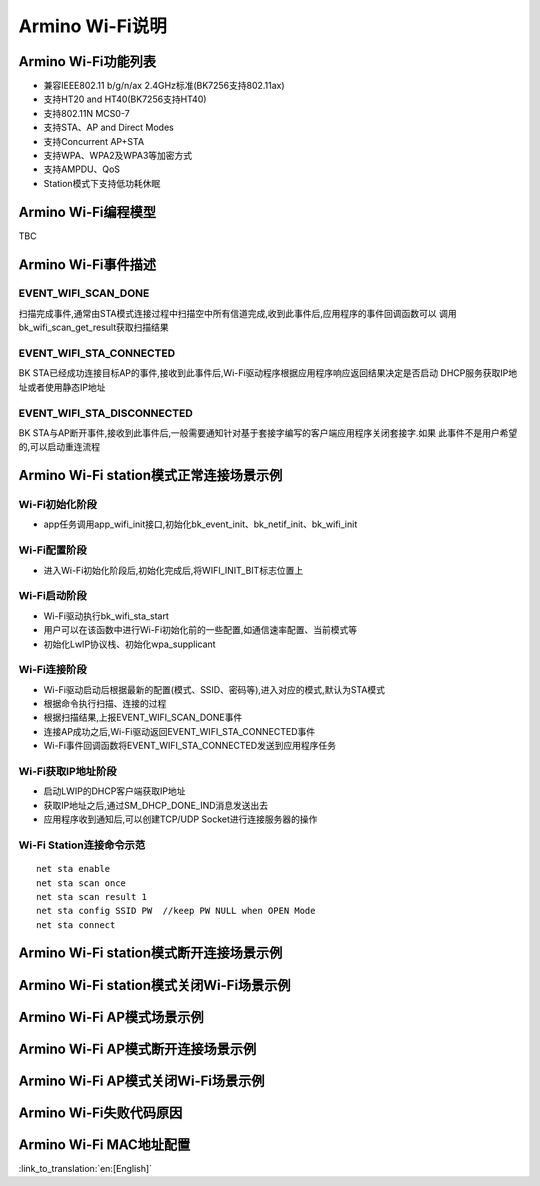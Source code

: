 Armino Wi-Fi说明
=======================================================

Armino Wi-Fi功能列表
-------------------------------------------------------

- 兼容IEEE802.11 b/g/n/ax 2.4GHz标准(BK7256支持802.11ax)
- 支持HT20 and HT40(BK7256支持HT40)
- 支持802.11N MCS0-7
- 支持STA、AP and Direct Modes
- 支持Concurrent AP+STA
- 支持WPA、WPA2及WPA3等加密方式
- 支持AMPDU、QoS
- Station模式下支持低功耗休眠

Armino Wi-Fi编程模型
-------------------------------------------------------
TBC

Armino Wi-Fi事件描述
-------------------------------------------------------
EVENT_WIFI_SCAN_DONE
+++++++++++++++++++++++++++++++++++++++++++++++++++++++
扫描完成事件,通常由STA模式连接过程中扫描空中所有信道完成,收到此事件后,应用程序的事件回调函数可以
调用bk_wifi_scan_get_result获取扫描结果

EVENT_WIFI_STA_CONNECTED
+++++++++++++++++++++++++++++++++++++++++++++++++++++++
BK STA已经成功连接目标AP的事件,接收到此事件后,Wi-Fi驱动程序根据应用程序响应返回结果决定是否启动
DHCP服务获取IP地址或者使用静态IP地址

EVENT_WIFI_STA_DISCONNECTED
+++++++++++++++++++++++++++++++++++++++++++++++++++++++
BK STA与AP断开事件,接收到此事件后,一般需要通知针对基于套接字编写的客户端应用程序关闭套接字.如果
此事件不是用户希望的,可以启动重连流程

Armino Wi-Fi station模式正常连接场景示例
-------------------------------------------------------
.. image:: ../../../_static/connect_procedure.png

Wi-Fi初始化阶段
+++++++++++++++++++++++++++++++++++++++++++++++++++++++
- app任务调用app_wifi_init接口,初始化bk_event_init、bk_netif_init、bk_wifi_init

Wi-Fi配置阶段
+++++++++++++++++++++++++++++++++++++++++++++++++++++++
- 进入Wi-Fi初始化阶段后,初始化完成后,将WIFI_INIT_BIT标志位置上

Wi-Fi启动阶段
+++++++++++++++++++++++++++++++++++++++++++++++++++++++
- Wi-Fi驱动执行bk_wifi_sta_start
- 用户可以在该函数中进行Wi-Fi初始化前的一些配置,如通信速率配置、当前模式等
- 初始化LwIP协议栈、初始化wpa_supplicant

Wi-Fi连接阶段
+++++++++++++++++++++++++++++++++++++++++++++++++++++++
- Wi-Fi驱动启动后根据最新的配置(模式、SSID、密码等),进入对应的模式,默认为STA模式
- 根据命令执行扫描、连接的过程
- 根据扫描结果,上报EVENT_WIFI_SCAN_DONE事件
- 连接AP成功之后,Wi-Fi驱动返回EVENT_WIFI_STA_CONNECTED事件
- Wi-Fi事件回调函数将EVENT_WIFI_STA_CONNECTED发送到应用程序任务

Wi-Fi获取IP地址阶段
+++++++++++++++++++++++++++++++++++++++++++++++++++++++
- 启动LWIP的DHCP客户端获取IP地址
- 获取IP地址之后,通过SM_DHCP_DONE_IND消息发送出去
- 应用程序收到通知后,可以创建TCP/UDP Socket进行连接服务器的操作

Wi-Fi Station连接命令示范
+++++++++++++++++++++++++++++++++++++++++++++++++++++++
::

    net sta enable
    net sta scan once
    net sta scan result 1
    net sta config SSID PW  //keep PW NULL when OPEN Mode
    net sta connect

Armino Wi-Fi station模式断开连接场景示例
-------------------------------------------------------

Armino Wi-Fi station模式关闭Wi-Fi场景示例
-------------------------------------------------------
Armino Wi-Fi AP模式场景示例
-------------------------------------------------------
Armino Wi-Fi AP模式断开连接场景示例
-------------------------------------------------------
Armino Wi-Fi AP模式关闭Wi-Fi场景示例
-------------------------------------------------------
Armino Wi-Fi失败代码原因
-------------------------------------------------------
.. image:: ../../../_static/reason_codes.png

Armino Wi-Fi MAC地址配置
--------------------------------------


:link_to_translation:`en:[English]`

